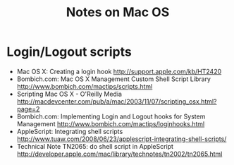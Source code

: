 #+TITLE: Notes on Mac OS
#+FILETAGS: @mac

* Login/Logout scripts
  - Mac OS X: Creating a login hook
    http://support.apple.com/kb/HT2420
  - Bombich.com: Mac OS X Management Custom Shell Script Library
    http://www.bombich.com/mactips/scripts.html
  - Scripting Mac OS X - O'Reilly Media
    http://macdevcenter.com/pub/a/mac/2003/11/07/scripting_osx.html?page=2
  - Bombich.com: Implementing Login and Logout hooks for System Management
    http://www.bombich.com/mactips/loginhooks.html
  - AppleScript: Integrating shell scripts
    http://www.tuaw.com/2008/06/23/applescript-integrating-shell-scripts/
  - Technical Note TN2065: do shell script in AppleScript
    http://developer.apple.com/mac/library/technotes/tn2002/tn2065.html



